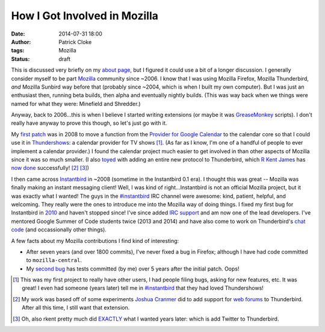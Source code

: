 How I Got Involved in Mozilla
#############################
:date: 2014-07-31 18:00
:author: Patrick Cloke
:tags: Mozilla
:status: draft

This is discussed very briefly on my `about page`_, but I figured it could use a
bit of a longer discussion. I generally consider myself to be part Mozilla_
community since ~2006. I know that I was using Mozilla Firefox, Mozilla
Thunderbird, *and* Mozilla Sunbird way before that (probably since ~2004, which
is when I built my own computer). But I was just an enthusiast then, running
beta builds, then alpha and eventually nightly builds. (This was way back when
we things were named for what they were: Minefield and Shredder.)

Anyway, back to 2006...this is when I believe I started writing extensions (or
maybe it was GreaseMonkey_ scripts). I don't really have anyway to prove this
though, so let's just go with it.

My `first patch`_ was in 2008 to move a function from the `Provider for Google
Calendar`_ to the calendar core so that I could use it in Thundershows_: a
calendar provider for TV shows [#]_. (As far as I know, I'm one of a handful of
people to ever implement a calendar provider.) I found the calendar project much
easier to get involved in than other aspects of Mozilla since it was so much
smaller. (I also toyed_ with adding an entire new protocol to Thunderbird, which
`R Kent James`_ has `now done`_ successfully! [#]_ [#]_)

I then came across Instantbird_ in ~2008 (sometime in the Instantbird 0.1 era).
I thought this was great -- Mozilla was finally making an instant messaging
client! Well, I was kind of right...Instantbird is not an official Mozilla
project, but it was exactly what I wanted! The guys in the `#instantbird`_ IRC
channel were awesome: kind, patient, helpful, and welcoming. They really were
the ones to introduce me into the Mozilla way of doing things. I fixed
my first bug for Instantbird in 2010_ and haven't stopped since! I've since
added `IRC support`_ and am now one of the lead developers. I've mentored Google
Summer of Code students twice (2013 and 2014) and have also come to work on
Thunderbird's `chat code`_ (and occassionally other things).

A few facts about my Mozilla contributions I find kind of interesting:

* After seven years (and over 1800 commits), I've never fixed a bug in Firefox;
  although I have had code committed to ``mozilla-central``.
* My `second bug`_ has tests committed (by me) over 5 years after the initial
  patch. Oops!

.. [#] This was my first project to really have other users, I had people filing
       bugs, asking for new features, etc. It was great! I even had someone
       (years later) tell me in `#instantbird`_ that they had loved
       Thundershows!
.. [#] My work was based off of some experiments `Joshua Cranmer`_ did to add
       support for `web forums`_ to Thunderbird. After all this time, I still
       want that extension.
.. [#] Oh, also rkent pretty much did EXACTLY_ what I wanted years later: which
       is add Twitter to Thunderbird.

.. _about page: {filename}/pages/about.rst
.. _Mozilla: https://www.mozilla.org/
.. _GreaseMonkey: http://www.greasespot.net/
.. _first patch: https://bugzilla.mozilla.org/show_bug.cgi?id=468020
.. _Provider for Google Calendar: https://addons.mozilla.org/en-us/thunderbird/addon/provider-for-google-calendar/
.. _Thundershows: https://bitbucket.org/clokep/thundershows
.. _toyed: https://bitbucket.org/clokep/microblog-mailnews
.. _R Kent James: http://mesquilla.com/
.. _now done: https://bitbucket.org/rkentjames/skinkglue
.. _Instantbird: http://www.instantbird.com/
.. _#instantbird: irc://irc.mozilla.org/#instantbird
.. _2010: https://bugzilla.mozilla.org/show_bug.cgi?id=953935
.. _IRC support: https://bugzilla.mozilla.org/show_bug.cgi?id=953944
.. _Thunderbird: http://www.getthunderbird.com
.. _chat code: https://wiki.mozilla.org/Modules/Chat
.. _second bug: https://bugzilla.mozilla.org/show_bug.cgi?id=469477
.. _Joshua Cranmer: http://quetzalcoatal.blogspot.com/
.. _web forums: http://quetzalcoatal.blogspot.com/2010/01/developing-new-account-types-part-0.html
.. _EXACTLY: http://mesquilla.com/extensions/tweequilla/
